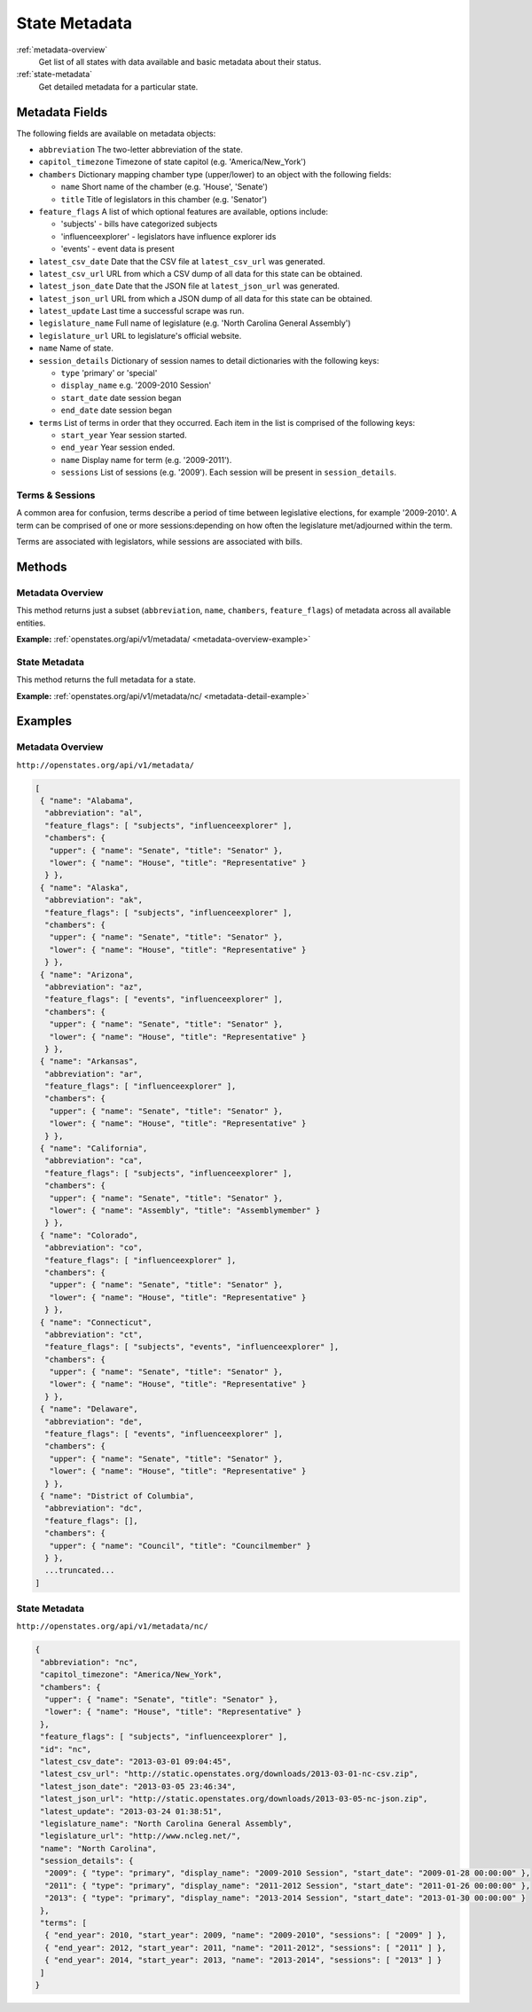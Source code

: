 .. _metadata:

State Metadata
==============

:ref:`metadata-overview`
    Get list of all states with data available and basic metadata about their status.
:ref:`state-metadata`
    Get detailed metadata for a particular state.

Metadata Fields
---------------

The following fields are available on metadata objects:

-  ``abbreviation`` The two-letter abbreviation of the state.
-  ``capitol_timezone`` Timezone of state capitol (e.g.
   'America/New\_York')
-  ``chambers`` Dictionary mapping chamber type (upper/lower) to an
   object with the following fields:

   -  ``name`` Short name of the chamber (e.g. 'House', 'Senate')
   -  ``title`` Title of legislators in this chamber (e.g. 'Senator')

-  ``feature_flags`` A list of which optional features are available,
   options include:

   -  'subjects' - bills have categorized subjects
   -  'influenceexplorer' - legislators have influence explorer ids
   -  'events' - event data is present

-  ``latest_csv_date`` Date that the CSV file at ``latest_csv_url`` was
   generated.
-  ``latest_csv_url`` URL from which a CSV dump of all data for this
   state can be obtained.
-  ``latest_json_date`` Date that the JSON file at ``latest_json_url``
   was generated.
-  ``latest_json_url`` URL from which a JSON dump of all data for this
   state can be obtained.
-  ``latest_update`` Last time a successful scrape was run.
-  ``legislature_name`` Full name of legislature (e.g. 'North Carolina
   General Assembly')
-  ``legislature_url`` URL to legislature's official website.
-  ``name`` Name of state.
-  ``session_details`` Dictionary of session names to detail
   dictionaries with the following keys:

   -  ``type`` 'primary' or 'special'
   -  ``display_name`` e.g. '2009-2010 Session'
   -  ``start_date`` date session began
   -  ``end_date`` date session began

-  ``terms`` List of terms in order that they occurred. Each item in the
   list is comprised of the following keys:

   -  ``start_year`` Year session started.
   -  ``end_year`` Year session ended.
   -  ``name`` Display name for term (e.g. '2009-2011').
   -  ``sessions`` List of sessions (e.g. '2009'). Each session will be
      present in ``session_details``.

Terms & Sessions
~~~~~~~~~~~~~~~~

A common area for confusion, terms describe a period of time between
legislative elections, for example '2009-2010'. A term can be comprised
of one or more sessions:depending on how often the legislature
met/adjourned within the term.

Terms are associated with legislators, while sessions are associated
with bills.

Methods
-------

.. _metadata-overview:

Metadata Overview
~~~~~~~~~~~~~~~~~

This method returns just a subset (``abbreviation``, ``name``,
``chambers``, ``feature_flags``) of metadata across all available
entities.

**Example:**
:ref:`openstates.org/api/v1/metadata/ <metadata-overview-example>`

.. _state-metadata:

State Metadata
~~~~~~~~~~~~~~

This method returns the full metadata for a state.

**Example:**
:ref:`openstates.org/api/v1/metadata/nc/ <metadata-detail-example>`

Examples
--------

.. _metadata-overview-example:

Metadata Overview
~~~~~~~~~~~~~~~~~

``http://openstates.org/api/v1/metadata/``

.. code:: json

    [
     { "name": "Alabama",
      "abbreviation": "al",
      "feature_flags": [ "subjects", "influenceexplorer" ],
      "chambers": {
       "upper": { "name": "Senate", "title": "Senator" },
       "lower": { "name": "House", "title": "Representative" }
      } },
     { "name": "Alaska",
      "abbreviation": "ak",
      "feature_flags": [ "subjects", "influenceexplorer" ],
      "chambers": {
       "upper": { "name": "Senate", "title": "Senator" },
       "lower": { "name": "House", "title": "Representative" }
      } },
     { "name": "Arizona",
      "abbreviation": "az",
      "feature_flags": [ "events", "influenceexplorer" ],
      "chambers": {
       "upper": { "name": "Senate", "title": "Senator" },
       "lower": { "name": "House", "title": "Representative" }
      } },
     { "name": "Arkansas",
      "abbreviation": "ar",
      "feature_flags": [ "influenceexplorer" ],
      "chambers": {
       "upper": { "name": "Senate", "title": "Senator" },
       "lower": { "name": "House", "title": "Representative" }
      } },
     { "name": "California",
      "abbreviation": "ca",
      "feature_flags": [ "subjects", "influenceexplorer" ],
      "chambers": {
       "upper": { "name": "Senate", "title": "Senator" },
       "lower": { "name": "Assembly", "title": "Assemblymember" }
      } },
     { "name": "Colorado",
      "abbreviation": "co",
      "feature_flags": [ "influenceexplorer" ],
      "chambers": {
       "upper": { "name": "Senate", "title": "Senator" },
       "lower": { "name": "House", "title": "Representative" }
      } },
     { "name": "Connecticut",
      "abbreviation": "ct",
      "feature_flags": [ "subjects", "events", "influenceexplorer" ],
      "chambers": {
       "upper": { "name": "Senate", "title": "Senator" },
       "lower": { "name": "House", "title": "Representative" }
      } },
     { "name": "Delaware",
      "abbreviation": "de",
      "feature_flags": [ "events", "influenceexplorer" ],
      "chambers": {
       "upper": { "name": "Senate", "title": "Senator" },
       "lower": { "name": "House", "title": "Representative" }
      } },
     { "name": "District of Columbia",
      "abbreviation": "dc",
      "feature_flags": [],
      "chambers": {
       "upper": { "name": "Council", "title": "Councilmember" }
      } },
      ...truncated...
    ]

.. _metadata-detail-example:

State Metadata
~~~~~~~~~~~~~~

``http://openstates.org/api/v1/metadata/nc/``

.. code:: json

    {
     "abbreviation": "nc",
     "capitol_timezone": "America/New_York",
     "chambers": {
      "upper": { "name": "Senate", "title": "Senator" },
      "lower": { "name": "House", "title": "Representative" }
     },
     "feature_flags": [ "subjects", "influenceexplorer" ],
     "id": "nc",
     "latest_csv_date": "2013-03-01 09:04:45",
     "latest_csv_url": "http://static.openstates.org/downloads/2013-03-01-nc-csv.zip",
     "latest_json_date": "2013-03-05 23:46:34",
     "latest_json_url": "http://static.openstates.org/downloads/2013-03-05-nc-json.zip",
     "latest_update": "2013-03-24 01:38:51",
     "legislature_name": "North Carolina General Assembly",
     "legislature_url": "http://www.ncleg.net/",
     "name": "North Carolina",
     "session_details": {
      "2009": { "type": "primary", "display_name": "2009-2010 Session", "start_date": "2009-01-28 00:00:00" },
      "2011": { "type": "primary", "display_name": "2011-2012 Session", "start_date": "2011-01-26 00:00:00" },
      "2013": { "type": "primary", "display_name": "2013-2014 Session", "start_date": "2013-01-30 00:00:00" }
     },
     "terms": [
      { "end_year": 2010, "start_year": 2009, "name": "2009-2010", "sessions": [ "2009" ] },
      { "end_year": 2012, "start_year": 2011, "name": "2011-2012", "sessions": [ "2011" ] },
      { "end_year": 2014, "start_year": 2013, "name": "2013-2014", "sessions": [ "2013" ] }
     ]
    }
